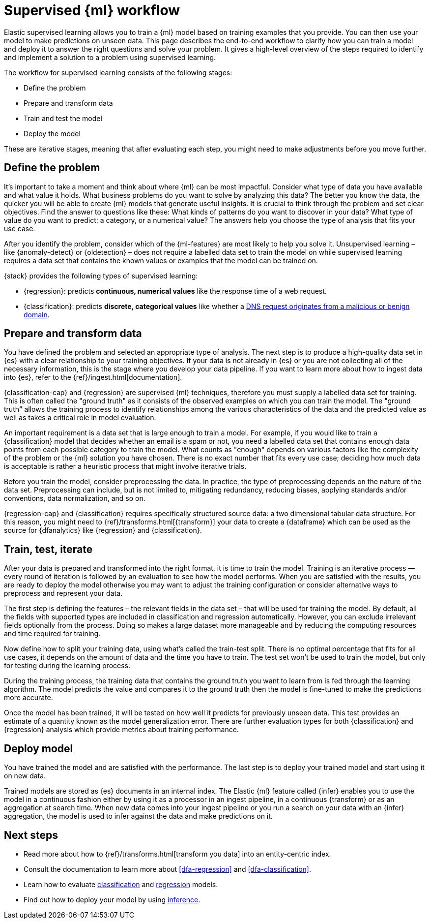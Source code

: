 [role="xpack"]
[[ml-supervised-workflow]]
= Supervised {ml} workflow

Elastic supervised learning allows you to train a {ml} model based on training 
examples that you provide. You can then use your model to make predictions on 
unseen data. This page describes the end-to-end workflow to clarify how you can 
train a model and deploy it to answer the right questions and solve your 
problem. It gives a high-level overview of the steps required to identify and 
implement a solution to a problem using supervised learning.

The workflow for supervised learning consists of the following stages:

* Define the problem
* Prepare and transform data
* Train and test the model
* Deploy the model

[DIAGRAM]

These are iterative stages, meaning that after evaluating each step, you might 
need to make adjustments before you move further.


[[define-problem]]
== Define the problem

It’s important to take a moment and think about where {ml} can be most 
impactful. Consider what type of data you have available and what value it 
holds. What business problems do you want to solve by analyzing this data? The 
better you know the data, the quicker you will be able to create {ml} models 
that generate useful insights. It is crucial to think through the problem and 
set clear objectives. Find the answer to questions like these: What kinds of 
patterns do you want to discover in your data? What type of value do you want to 
predict: a category, or a numerical value? The answers help you choose the type 
of analysis that fits your use case.

After you identify the problem, consider which of the {ml-features} are most 
likely to help you solve it. Unsupervised learning – like {anomaly-detect} or 
{oldetection} – does not require a labelled data set to train the model on while 
supervised learning requires a data set that contains the known values or 
examples that the model can be trained on.

{stack} provides the following types of supervised learning: 

* {regression}: predicts **continuous, numerical values** like the response time 
  of a web request. 
* {classification}: predicts **discrete, categorical values** like whether a 
  https://www.elastic.co/blog/machine-learning-in-cybersecurity-training-supervised-models-to-detect-dga-activity[DNS request originates from a malicious or benign domain]. 


[[prepare-transform-data]]
== Prepare and transform data

You have defined the problem and selected an appropriate type of analysis. The 
next step is to produce a high-quality data set in {es} with a clear 
relationship to your training objectives. If your data is not already in {es} or 
you are not collecting all of the necessary information, this is the stage where 
you develop your data pipeline. If you want to learn more about how to ingest 
data into {es}, refer to the {ref}/ingest.html[documentation].

{classification-cap} and {regression} are supervised {ml} techniques, therefore 
you must 
supply a labelled data set for training. This is often called the "ground truth" 
as it consists of the observed examples on which you can train the model. The 
"ground truth" allows the training process to identify relationships among the 
various characteristics of the data and the predicted value as well as takes a 
critical role in model evaluation.

An important requirement is a data set that is large enough to train a model. 
For example, if you would like to train a {classification} model that decides 
whether an email is a spam or not, you need a labelled data set that contains 
enough data points from each possible category to train the model. What counts 
as "enough" depends on various factors like the complexity of the problem or 
the {ml} solution you have chosen. There is no exact number that fits every 
use case; deciding how much data is acceptable is rather a heuristic process 
that might involve iterative trials.

Before you train the model, consider preprocessing the data. In practice, the 
type of preprocessing depends on the nature of the data set. Preprocessing can 
include, but is not limited to, mitigating redundancy, reducing biases, applying 
standards and/or conventions, data normalization, and so on.

{regression-cap} and {classification} requires specifically structured source 
data: a two dimensional tabular data structure. For this reason, you might need 
to {ref}/transforms.html[{transform}] your data to create a {dataframe} which 
can be used as the source for {dfanalytics} like {regression} and 
{classification}.

[[train-test-iterate]]
== Train, test, iterate

After your data is prepared and transformed into the right format, it is time to 
train the model. Training is an iterative process — every round of iteration is 
followed by an evaluation to see how the model performs. When you are satisfied 
with the results, you are ready to deploy the model otherwise you may want to 
adjust the training configuration or consider alternative ways to preprocess and 
represent your data.

The first step is defining the features – the relevant fields in the data set – 
that will be used for training the model. By default, all the fields with 
supported types are included in classification and regression automatically. 
However, you can exclude irrelevant fields optionally from the process. Doing so 
makes a large dataset more manageable and by reducing the computing resources 
and time required for training.

Now define how to split your training data, using what's called the train-test 
split. There is no optimal percentage that fits for all use cases, it depends on 
the amount of data and the time you have to train. The test set won’t be used to 
train the model, but only for testing during the learning process.

During the training process, the training data that contains the ground truth 
you want to learn from is fed through the learning algorithm. The model predicts 
the value and compares it to the ground truth then the model is fine-tuned to 
make the predictions more accurate.

Once the model has been trained, it will be tested on  how well it predicts for 
previously unseen data. This test provides an estimate of a quantity known as 
the model generalization error. There are further evaluation types for both 
{classification} and {regression} analysis which provide metrics about training 
performance. 


[[deploy-model]]
== Deploy model

You have trained the model and are satisfied with the performance. The last step 
is to deploy your trained model and start using it on new data.

Trained models are stored as {es} documents in an internal index. The Elastic 
{ml} feature called {infer} enables you to use the model in a continuous fashion 
either by using it as a processor in an ingest pipeline, in a continuous 
{transform} or as an aggregation at search time. When new data comes into your 
ingest pipeline or you run a search on your data with an {infer} aggregation, 
the model is used to infer against the data and make predictions on it.


[[next-steps]]
== Next steps

* Read more about how to {ref}/transforms.html[transform you data] into an 
  entity-centric index.
* Consult the documentation to learn more about <<dfa-regression>> and 
  <<dfa-classification>>.
* Learn how to evaluate <<ml-dfanalytics-classification,classification>> and 
  <<ml-dfanalytics-regression-evaluation,regression>> models.
* Find out how to deploy your model by using <<ml-inference,inference>>.
